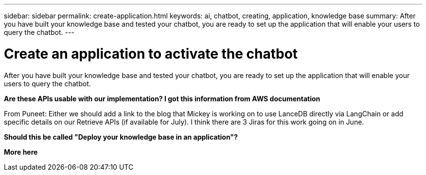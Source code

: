 ---
sidebar: sidebar
permalink: create-application.html
keywords: ai, chatbot, creating, application, knowledge base
summary: After you have built your knowledge base and tested your chatbot, you are ready to set up the application that will enable your users to query the chatbot.
---

= Create an application to activate the chatbot
:icons: font
:imagesdir: ./media/

[.lead]
After you have built your knowledge base and tested your chatbot, you are ready to set up the application that will enable your users to query the chatbot.

*Are these APIs usable with our implementation?    I got this information from AWS documentation*

From Puneet: Either we should add a link to the blog that Mickey is working on to use LanceDB directly via LangChain or add specific details on our Retrieve APIs (if available for July).
I think there are 3 Jiras for this work going on in June.

*Should this be called "Deploy your knowledge base in an application"?*

*More here*
